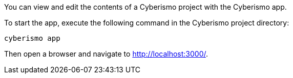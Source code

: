You can view and edit the contents of a Cyberismo project with the Cyberismo app. 

To start the app, execute the following command in the Cyberismo project directory:

[source,console]
----
cyberismo app
----

Then open a browser and navigate to http://localhost:3000/.